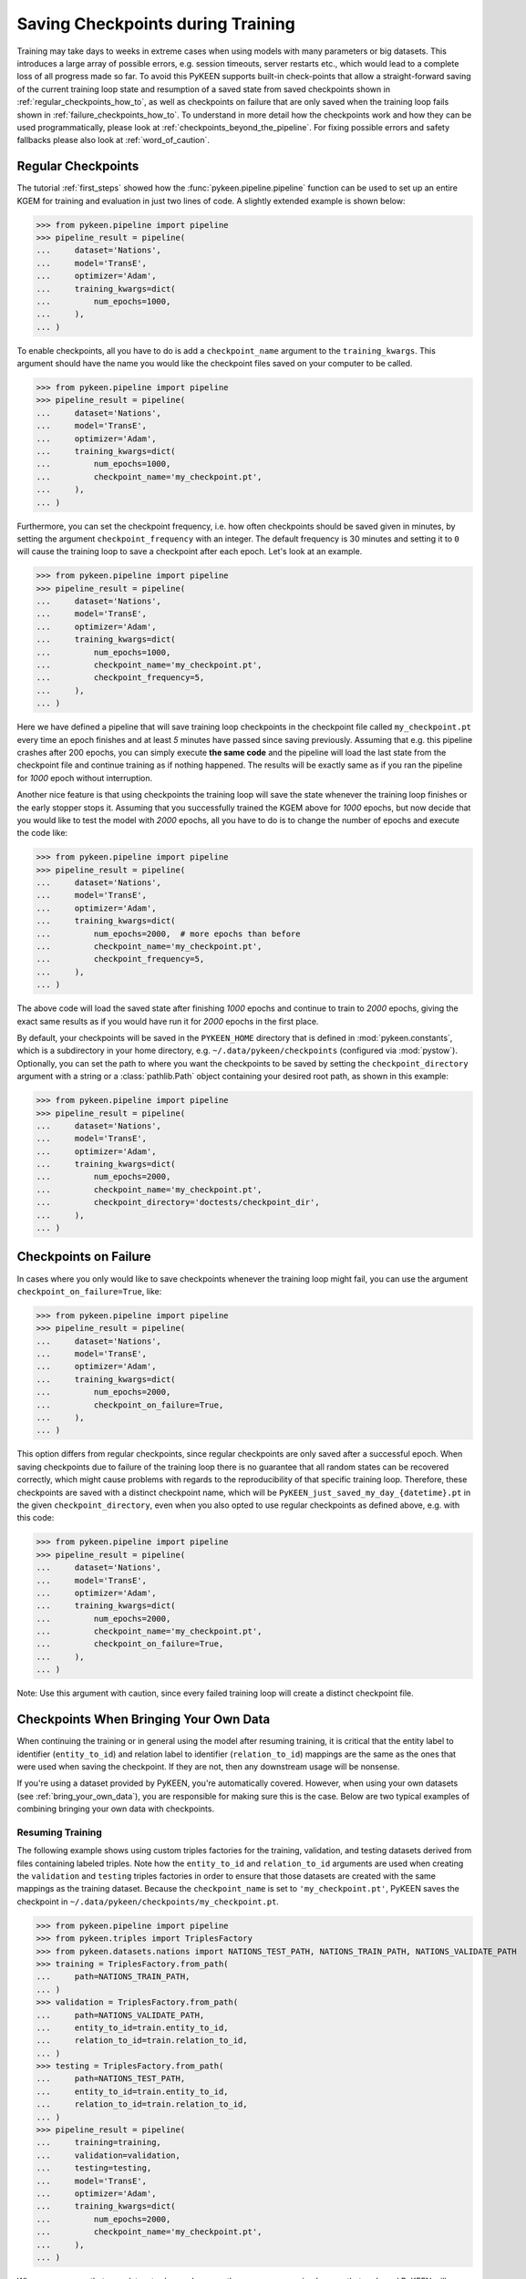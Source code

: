 Saving Checkpoints during Training
==================================
Training may take days to weeks in extreme cases when using models with many parameters or big datasets. This introduces
a large array of possible errors, e.g. session timeouts, server restarts etc., which would lead to a complete loss of
all progress made so far. To avoid this PyKEEN supports built-in check-points that allow a straight-forward saving of
the current training loop state and resumption of a saved state from saved checkpoints shown in
:ref:`regular_checkpoints_how_to`, as well as checkpoints on failure that are only saved when the training loop fails
shown in :ref:`failure_checkpoints_how_to`.
To understand in more detail how the checkpoints work and how they can be used programmatically, please
look at :ref:`checkpoints_beyond_the_pipeline`.
For fixing possible errors and safety fallbacks please also look at :ref:`word_of_caution`.

.. _regular_checkpoints_how_to:

Regular Checkpoints
-------------------
The tutorial :ref:`first_steps` showed how the :func:`pykeen.pipeline.pipeline` function can be used to set up an entire
KGEM for training and evaluation in just two lines of code. A slightly extended example is shown below:

>>> from pykeen.pipeline import pipeline
>>> pipeline_result = pipeline(
...     dataset='Nations',
...     model='TransE',
...     optimizer='Adam',
...     training_kwargs=dict(
...         num_epochs=1000,
...     ),
... )

To enable checkpoints, all you have to do is add a ``checkpoint_name`` argument to the ``training_kwargs``.
This argument should have the name you would like the checkpoint files saved on your computer to be called.

>>> from pykeen.pipeline import pipeline
>>> pipeline_result = pipeline(
...     dataset='Nations',
...     model='TransE',
...     optimizer='Adam',
...     training_kwargs=dict(
...         num_epochs=1000,
...         checkpoint_name='my_checkpoint.pt',
...     ),
... )

Furthermore, you can set the checkpoint frequency, i.e. how often checkpoints should be saved given in minutes, by
setting the argument ``checkpoint_frequency`` with an integer. The default frequency is 30 minutes and setting it to
``0`` will cause the training loop to save a checkpoint after each epoch.
Let's look at an example.

>>> from pykeen.pipeline import pipeline
>>> pipeline_result = pipeline(
...     dataset='Nations',
...     model='TransE',
...     optimizer='Adam',
...     training_kwargs=dict(
...         num_epochs=1000,
...         checkpoint_name='my_checkpoint.pt',
...         checkpoint_frequency=5,
...     ),
... )

Here we have defined a pipeline that will save training loop checkpoints in the checkpoint file called
``my_checkpoint.pt`` every time an epoch finishes and at least `5` minutes have passed since saving previously.
Assuming that e.g. this pipeline crashes after 200 epochs, you can simply execute **the same code** and the
pipeline will load the last state from the checkpoint file and continue training as if nothing happened. The results
will be exactly same as if you ran the pipeline for `1000` epoch without interruption.

Another nice feature is that using checkpoints the training loop will save the state whenever the training loop finishes
or the early stopper stops it. Assuming that you successfully trained the KGEM above for `1000` epochs, but now decide
that you would like to test the model with `2000` epochs, all you have to do is to change the number of epochs and
execute the code like:

>>> from pykeen.pipeline import pipeline
>>> pipeline_result = pipeline(
...     dataset='Nations',
...     model='TransE',
...     optimizer='Adam',
...     training_kwargs=dict(
...         num_epochs=2000,  # more epochs than before
...         checkpoint_name='my_checkpoint.pt',
...         checkpoint_frequency=5,
...     ),
... )

The above code will load the saved state after finishing `1000` epochs and continue to train to `2000` epochs, giving
the exact same results as if you would have run it for `2000` epochs in the first place.

By default, your checkpoints will be saved in the ``PYKEEN_HOME`` directory that is defined in :mod:`pykeen.constants`,
which is a subdirectory in your home directory, e.g. ``~/.data/pykeen/checkpoints`` (configured via :mod:`pystow`).
Optionally, you can set the path to where you want the checkpoints to be saved by setting the ``checkpoint_directory``
argument with a string or a :class:`pathlib.Path` object containing your desired root path, as shown in this example:

>>> from pykeen.pipeline import pipeline
>>> pipeline_result = pipeline(
...     dataset='Nations',
...     model='TransE',
...     optimizer='Adam',
...     training_kwargs=dict(
...         num_epochs=2000,
...         checkpoint_name='my_checkpoint.pt',
...         checkpoint_directory='doctests/checkpoint_dir',
...     ),
... )

.. _failure_checkpoints_how_to:

Checkpoints on Failure
----------------------
In cases where you only would like to save checkpoints whenever the training loop might fail, you can use the argument
``checkpoint_on_failure=True``, like:

>>> from pykeen.pipeline import pipeline
>>> pipeline_result = pipeline(
...     dataset='Nations',
...     model='TransE',
...     optimizer='Adam',
...     training_kwargs=dict(
...         num_epochs=2000,
...         checkpoint_on_failure=True,
...     ),
... )

This option differs from regular checkpoints, since regular checkpoints are only saved
after a successful epoch. When saving checkpoints due to failure of the training loop there is no guarantee that all
random states can be recovered correctly, which might cause problems with regards to the reproducibility of that
specific training loop. Therefore, these checkpoints are saved with a distinct checkpoint name, which will be
``PyKEEN_just_saved_my_day_{datetime}.pt`` in the given ``checkpoint_directory``, even when you also opted to use
regular checkpoints as defined above, e.g. with this code:

>>> from pykeen.pipeline import pipeline
>>> pipeline_result = pipeline(
...     dataset='Nations',
...     model='TransE',
...     optimizer='Adam',
...     training_kwargs=dict(
...         num_epochs=2000,
...         checkpoint_name='my_checkpoint.pt',
...         checkpoint_on_failure=True,
...     ),
... )

Note: Use this argument with caution, since every failed training loop will create a distinct checkpoint file.

.. _byod_and_checkpoints_training:

Checkpoints When Bringing Your Own Data
---------------------------------------
When continuing the training or in general using the model after resuming training, it is critical that the entity
label to identifier (``entity_to_id``) and relation label to identifier (``relation_to_id``) mappings are the same
as the ones that were used when saving the checkpoint. If they are not, then any downstream usage will be nonsense.

If you're using a dataset provided by PyKEEN, you're automatically covered. However, when using your own datasets
(see :ref:`bring_your_own_data`), you are responsible for making sure this is the case. Below are two typical examples
of combining bringing your own data with checkpoints.

Resuming Training
~~~~~~~~~~~~~~~~~
The following example shows using custom triples factories for the training, validation, and testing datasets derived
from files containing labeled triples. Note how the ``entity_to_id`` and ``relation_to_id`` arguments are used when
creating the ``validation`` and ``testing`` triples factories in order to ensure that those datasets are created with
the same mappings as the training dataset. Because the ``checkpoint_name`` is set to ``'my_checkpoint.pt'``, PyKEEN
saves the checkpoint in ``~/.data/pykeen/checkpoints/my_checkpoint.pt``.

>>> from pykeen.pipeline import pipeline
>>> from pykeen.triples import TriplesFactory
>>> from pykeen.datasets.nations import NATIONS_TEST_PATH, NATIONS_TRAIN_PATH, NATIONS_VALIDATE_PATH
>>> training = TriplesFactory.from_path(
...     path=NATIONS_TRAIN_PATH,
... )
>>> validation = TriplesFactory.from_path(
...     path=NATIONS_VALIDATE_PATH,
...     entity_to_id=train.entity_to_id,
...     relation_to_id=train.relation_to_id,
... )
>>> testing = TriplesFactory.from_path(
...     path=NATIONS_TEST_PATH,
...     entity_to_id=train.entity_to_id,
...     relation_to_id=train.relation_to_id,
... )
>>> pipeline_result = pipeline(
...     training=training,
...     validation=validation,
...     testing=testing,
...     model='TransE',
...     optimizer='Adam',
...     training_kwargs=dict(
...         num_epochs=2000,
...         checkpoint_name='my_checkpoint.pt',
...     ),
... )

When you are sure that your datasets shown above are the same, you can simply rerun that code and PyKEEN will
automatically resume the training where it has left. However, if you only have changed the dataset or you sample it, you
need to make sure that the mappings are correct when resuming training from the checkpoint. This can be done by loading
the mappings from the checkpoint in the following way.

>>> import torch
>>> from pykeen.constants import PYKEEN_CHECKPOINTS
>>> checkpoint = torch.load(PYKEEN_CHECKPOINTS.joinpath('my_checkpoint.pt')

You have now loaded the checkpoint that contains the mappings, which now can be used to create mappings that match the
model saved in the checkpoint in the following way

>>> from pykeen.triples import TriplesFactory
>>> from pykeen.datasets.nations import NATIONS_TEST_PATH, NATIONS_TRAIN_PATH, NATIONS_VALIDATE_PATH
>>> training = TriplesFactory.from_path(
...     path=NATIONS_TRAIN_PATH,
...     entity_to_id=checkpoint['entity_to_id_dict'],
...     relation_to_id=checkpoint['relation_to_id_dict'],
... )
>>> validation = TriplesFactory.from_path(
...     path=NATIONS_VALIDATE_PATH,
...     entity_to_id=checkpoint['entity_to_id_dict'],
...     relation_to_id=checkpoint['relation_to_id_dict'],
... )
>>> testing = TriplesFactory.from_path(
...     path=NATIONS_TEST_PATH,
...     entity_to_id=checkpoint['entity_to_id_dict'],
...     relation_to_id=checkpoint['relation_to_id_dict'],
... )

Now you can simply resume the pipeline with the same code as above:

>>> pipeline_result = pipeline(
...     training=training,
...     validation=validation,
...     testing=testing,
...     model='TransE',
...     optimizer='Adam',
...     training_kwargs=dict(
...         num_epochs=2000,
...         checkpoint_name='my_checkpoint.pt',
...     ),
... )

In case you feel that this is too much work we still got you covered, since PyKEEN will check in the background whether
the provided triples factory mappings match those provided in the checkpoints and will warn you if that is not the case.

.. _byod_and_checkpoints_manually:

Loading Models Manually
~~~~~~~~~~~~~~~~~~~~~~~
Instead of just resuming training with checkpoints as shown above, you can also manually load models from checkpoints
for investigation or performing prediction tasks. This can be done in the following way:

>>> import torch
>>> from pykeen.constants import PYKEEN_CHECKPOINTS
>>> from pykeen.pipeline import pipeline
>>> from pykeen.triples import TriplesFactory
>>> checkpoint = torch.load(PYKEEN_CHECKPOINTS.joinpath('my_checkpoint.pt'))

You have now loaded the checkpoint that contains both the model as well as the ``entity_to_id`` and ``relation_to_id``
mapping from the example above. To load these into PyKEEN you just have to do the following:

>>> from pykeen.datasets.nations import NATIONS_TRAIN_PATH
>>> train = TriplesFactory.from_path(
...     path=NATIONS_TRAIN_PATH,
...     entity_to_id=checkpoint['entity_to_id_dict'],
...     relation_to_id=checkpoint['relation_to_id_dict'],
... )

... now load the model and pass the train triples factory to the model

>>> from pykeen.models import TransE
>>> my_model = TransE(triples_factory=train)
>>> my_model.load_state_dict(checkpoint['model_state_dict'])

Now you have loaded the model and ensured that the mapping in the triples factory is aligned with the model weights.
Enjoy!

.. todo:: Tutorial on recovery from hpo_pipeline.

.. _word_of_caution:

Word of Caution and Possible Errors
-----------------------------------
When using checkpoints and trying out several configurations, which in return result in multiple different checkpoints,
the inherent risk of overwriting checkpoints arises. This would naturally happen when you change the configuration of
the KGEM, but don't change the ``checkpoint_name`` argument.
To prevent this from happening, PyKEEN makes a hash-sum comparison of the configurations of the checkpoint and
the one of the current configuration at hand. When these don't match, PyKEEN won't accept the checkpoint and raise
an error.

In case you want to overwrite the previous checkpoint file with a new configuration, you have to delete it explicitly.
The reason for this behavior is three-fold:

1. This allows a very easy and user friendly way of resuming an interrupted training loop by simply re-running
   the exact same code.
2. By explicitly requiring to name the checkpoint files the user controls the naming of the files and thus makes
   it easier to keep an overview.
3. Creating new checkpoint files implicitly for each run will lead most users to inadvertently spam their file systems
   with unused checkpoints that with ease can add up to hundred of GBs when running many experiments.

.. _checkpoints_beyond_the_pipeline:

Checkpoints beyond the Pipeline and Technicalities
--------------------------------------------------
Currently, PyKEEN only supports checkpoints for training loops, implemented in the class
:class:`pykeen.training.TrainingLoop`. When using the :func:`pykeen.pipeline.pipeline` function as defined above, the
pipeline actually uses the training loop functionality. Accordingly, those checkpoints save the states of the
training loop and not the pipeline itself. Therefore, the checkpoints won't contain evaluation results that reside in
the pipeline. However, PyKEEN makes sure the final results of the pipeline using training loop checkpoints are exactly
the same compared to running uninterrupted without checkpoints, also for the evaluation results!

To show how to use the checkpoint functionality without the pipeline, we define a KGEM first:

>>> from pykeen.models import TransE
>>> from pykeen.training import SLCWATrainingLoop
>>> from pykeen.triples import TriplesFactory
>>> from torch.optim import Adam
>>> triples_factory = Nations().training
>>> model = TransE(
...     triples_factory=triples_factory,
...     random_seed=123,
... )
>>> optimizer = Adam(params=model.get_grad_params())
>>> training_loop = SLCWATrainingLoop(model=model, optimizer=optimizer)

At this point we have a model, dataset and optimizer all setup in a training loop and are ready to train the model with
the ``training_loop``'s method :func:`pykeen.training.TrainingLoop.train`. To enable checkpoints all you have to do is
setting the function argument ``checkpoint_name`` to the name you would like it to have.
Furthermore, you can set the checkpoint frequency, i.e. how often checkpoints should be saved given in minutes, by
setting the argument ``checkpoint_frequency`` with an integer. The default frequency is 30 minutes and setting it to
``0`` will cause the training loop to save a checkpoint after each epoch.
Optionally, you can set the path to where you want the checkpoints to be saved by setting the ``checkpoint_directory``
argument with a string or a :class:`pathlib.Path` object containing your desired root path. If you didn't set the
``checkpoint_directory`` argument, your checkpoints will be saved in the ``PYKEEN_HOME`` directory that is defined in
:mod:`pykeen.constants`, which is a subdirectory in your home directory, e.g. ``~/.data/pykeen/checkpoints``.

Here is an example:

>>> losses = training_loop.train(
...     num_epochs=1000,
...     checkpoint_name='my_checkpoint.pt',
...     checkpoint_frequency=5,
... )

With this code we have started the training loop with the above defined KGEM. The training loop will save a checkpoint
in the ``my_checkpoint.pt`` file, which will be saved in the ``~/.data/pykeen/checkpoints/`` directory, since we haven't
set the argument ``checkpoint_directory``.
The checkpoint file will be saved after 5 minutes since starting the training loop or the last time a checkpoint was
saved and the epoch finishes, i.e. when one epoch takes 10 minutes the checkpoint will be saved after 10 minutes.
In addition, checkpoints are always saved when the early stopper stops the training loop or the last epoch was finished.

Let's assume you were anticipative, saved checkpoints and your training loop crashed after 200 epochs.
Now you would like to resume from the last checkpoint. All you have to do is to rerun the **exact same code** as above
and PyKEEN will smoothly start from the given checkpoint. Since PyKEEN stores all random states as well as the
states of the model, optimizer and early stopper, the results will be exactly the same compared to running the
training loop uninterruptedly. Of course, PyKEEN will also continue saving new checkpoints even when
resuming from a previous checkpoint.

On top of resuming interrupted training loops you can also resume training loops that finished successfully.
E.g. the above training loop finished successfully after 1000 epochs, but you would like to
train the same model from that state for 2000 epochs. All you have have to do is to change the argument
``num_epochs`` in the above code to:

>>> losses = training_loop.train(
...     num_epochs=2000,
...     checkpoint_name='my_checkpoint.pt',
...     checkpoint_frequency=5,
... )

and now the training loop will resume from the state at 1000 epochs and continue to train until 2000 epochs.

As shown in :ref:`failure_checkpoints_how_to`, you can also save checkpoints only in cases where the
training loop fails. To do this you just have to set the argument `checkpoint_on_failure=True`, like:

>>> losses = training_loop.train(
...     num_epochs=2000,
...     checkpoint_directory='/my/secret/dir',
...     checkpoint_on_failure=True,
... )

This code will save a checkpoint in case the training loop fails. Note how we also chose a new checkpoint directory by
setting the `checkpoint_directory` argument to ``/my/secret/dir``.
